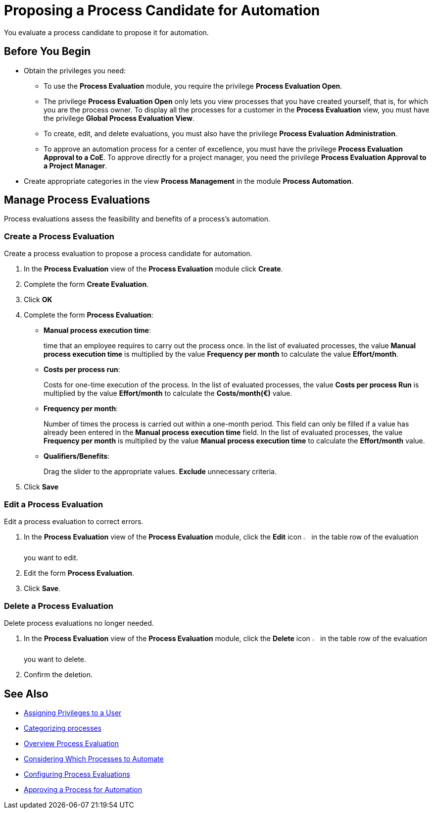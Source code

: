 = Proposing a Process Candidate for Automation

You evaluate a process candidate to propose it for automation.

== Before You Begin

* Obtain the privileges you need:
** To use the *Process Evaluation* module, you require the privilege *Process Evaluation Open*.
** The privilege *Process Evaluation Open* only lets you view processes that you have created yourself, that is, for which you are the process owner. To display all the processes for a customer in the *Process Evaluation* view, you must have the privilege *Global Process Evaluation View*.
** To create, edit, and delete evaluations, you must also have the privilege *Process Evaluation Administration*.
** To approve an automation process for a center of excellence, you must have the privilege *Process Evaluation Approval to a CoE*. To approve directly for a project manager, you need the privilege *Process Evaluation Approval to a Project Manager*.
* Create appropriate categories in the view *Process Management* in the module *Process Automation*.

== Manage Process Evaluations

Process evaluations assess the feasibility and benefits of a process’s automation.

=== Create a Process Evaluation

Create a process evaluation to propose a process candidate for automation.

. In the *Process Evaluation* view of the *Process Evaluation* module click *Create*.
. Complete the form *Create Evaluation*.
. Click *OK*
. Complete the form *Process Evaluation*:
* *Manual process execution time*:
+
time that an employee requires to carry out the process once. In the list of evaluated processes, the value *Manual process execution time* is multiplied by the value *Frequency per month* to calculate the value *Effort/month*.
* *Costs per process run*:
+
Costs for one-time execution of the process. In the list of evaluated processes, the value *Costs per process Run* is multiplied by the value *Effort/month* to calculate the *Costs/month(€)* value.
* *Frequency per month*:
+
Number of times the process is carried out within a one-month period. This field can only be filled if a value has already been entered in the *Manual process execution time* field. In the list of evaluated processes, the value *Frequency per month* is multiplied by the value *Manual process execution time* to calculate the *Effort/month* value.
* *Qualifiers/Benefits*:
+
Drag the slider to the appropriate values. *Exclude* unnecessary criteria.
. Click *Save*

=== Edit a Process Evaluation

Edit a process evaluation to correct errors.

. In the *Process Evaluation* view of the *Process Evaluation* module, click the *Edit* icon image:edit-icon.png[pen-to-square symbol,1.5%,1.5%] in the table row of the evaluation you want to edit.
. Edit the form *Process Evaluation*.
. Click *Save*.

=== Delete a Process Evaluation

Delete process evaluations no longer needed.

. In the *Process Evaluation* view of the *Process Evaluation* module, click the *Delete* icon image:delete-icon.png[trash symbol,1.5%,1.5%] in the table row of the evaluation you want to delete.
. Confirm the deletion.

== See Also

* xref:manager-.adoc[Assigning Privileges to a User]

* xref:manager-.adoc[Categorizing processes]

* xref:manager-processevaluation-overview.adoc[Overview Process Evaluation]
* xref:manager-processevaluation-considering.adoc[Considering Which Processes to Automate]
* xref:manager-processevaluation-configuring.adoc[Configuring Process Evaluations]
//* xref:manager-processevaluation-proposing.adoc[Proposing a Process Candidate for Automation]
* xref:manager-processevaluation-approving.adoc[Approving a Process for Automation]
